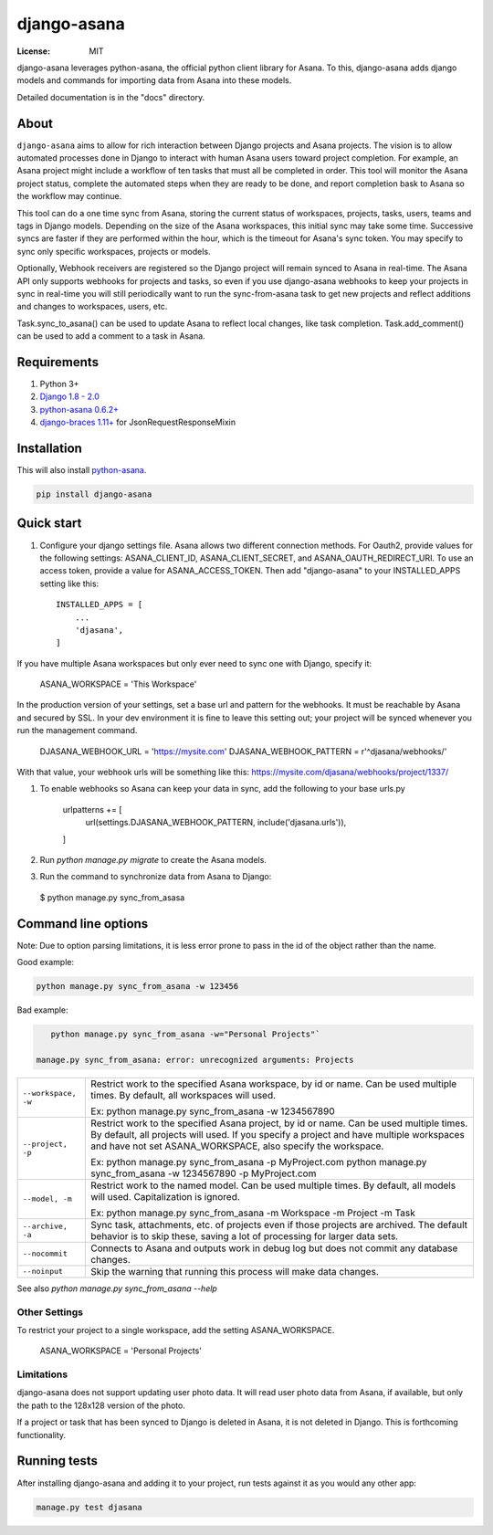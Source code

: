 ============
django-asana
============

:License: MIT

.. image:: https://travis-ci.org/sbywater/django-asana.svg?branch=master
    :target: https://travis-ci.org/sbywater/django-asana
.. image:: https://coveralls.io/repos/github/sbywater/django-asana/badge.svg
    :target: https://coveralls.io/github/sbywater/django-asana
.. image:: https://badge.fury.io/py/django-asana.svg
    :target: https://badge.fury.io/py/django-asana

django-asana leverages python-asana, the official python client library for Asana. To this, django-asana adds
django models and commands for importing data from Asana into these models.

Detailed documentation is in the "docs" directory.

About
=====

``django-asana`` aims to allow for rich interaction between Django projects and Asana projects. The vision is to allow automated processes done in Django to interact with human Asana users toward project completion. For example, an Asana project might include a workflow of ten tasks that must all be completed in order. This tool will monitor the Asana project status, complete the automated steps when they are ready to be done, and report completion bask to Asana so the workflow may continue.

This tool can do a one time sync from Asana, storing the current status of workspaces, projects, tasks, users, teams and tags in Django models. Depending on the size of the Asana workspaces, this initial sync may take some time. Successive syncs are faster if they are performed within the hour, which is the timeout for Asana's sync token. You may specify to sync only specific workspaces, projects or models.

Optionally, Webhook receivers are registered so the Django project will remain synced to Asana in real-time. The Asana API only supports webhooks for projects and tasks, so even if you use django-asana webhooks to keep your projects in sync in real-time you will still periodically want to run the sync-from-asana task to get new projects and reflect additions and changes to workspaces, users, etc.

Task.sync_to_asana() can be used to update Asana to reflect local changes, like task completion. Task.add_comment() can be used to add a comment to a task in Asana.


Requirements
============

#. Python 3+
#. `Django 1.8 - 2.0 <https://www.djangoproject.com/>`_
#. `python-asana 0.6.2+ <https://github.com/Asana/python-asana>`_
#. `django-braces 1.11+ <https://django-braces.readthedocs.io/en/latest/index.html>`_ for JsonRequestResponseMixin


Installation
============

This will also install `python-asana <https://github.com/Asana/python-asana>`_.

.. code:: bash

    pip install django-asana

Quick start
===========

#. Configure your django settings file. Asana allows two different connection methods. For Oauth2, provide values for the following settings: ASANA_CLIENT_ID, ASANA_CLIENT_SECRET, and ASANA_OAUTH_REDIRECT_URI. To use an access token, provide a value for ASANA_ACCESS_TOKEN. Then add "django-asana" to your INSTALLED_APPS setting like this::

    INSTALLED_APPS = [
        ...
        'djasana',
    ]

If you have multiple Asana workspaces but only ever need to sync one with Django, specify it:

    ASANA_WORKSPACE = 'This Workspace'

In the production version of your settings, set a base url and pattern for the webhooks. It must be reachable by Asana and secured by SSL. In your dev environment it is fine to leave this setting out; your project will be synced whenever you run the management command.

    DJASANA_WEBHOOK_URL = 'https://mysite.com'
    DJASANA_WEBHOOK_PATTERN = r'^djasana/webhooks/'

With that value, your webhook urls will be something like this: https://mysite.com/djasana/webhooks/project/1337/


#. To enable webhooks so Asana can keep your data in sync, add the following to your base urls.py

    urlpatterns += [
        url(settings.DJASANA_WEBHOOK_PATTERN, include('djasana.urls')),
    ]

#. Run `python manage.py migrate` to create the Asana models.
#. Run the command to synchronize data from Asana to Django:

 $ python manage.py sync_from_asasa


Command line options
====================

Note: Due to option parsing limitations, it is less error prone to pass in the id of the object rather than the name.

Good example:

.. code:: bash

    python manage.py sync_from_asana -w 123456

Bad example:

.. code:: bash

    python manage.py sync_from_asana -w="Personal Projects"`

 manage.py sync_from_asana: error: unrecognized arguments: Projects

===================     ======================================================
``--workspace, -w``     Restrict work to the specified Asana workspace, by id or name. Can be used
                        multiple times. By default, all workspaces will used.

                        Ex: python manage.py sync_from_asana -w 1234567890

``--project, -p``       Restrict work to the specified Asana project, by id or name. Can be used
                        multiple times. By default, all projects will used. If you specify a project
                        and have multiple workspaces and have not set ASANA_WORKSPACE, also specify the workspace.

                        Ex: python manage.py sync_from_asana -p MyProject.com
                        python manage.py sync_from_asana -w 1234567890 -p MyProject.com

``--model, -m``         Restrict work to the named model. Can be used
                        multiple times. By default, all models will used.
                        Capitalization is ignored.

                        Ex: python manage.py sync_from_asana -m Workspace -m Project -m Task

``--archive, -a``       Sync task, attachments, etc. of projects even if those projects are
                        archived. The default behavior is to skip these, saving a lot of processing
                        for larger data sets.

``--nocommit``          Connects to Asana and outputs work in debug log but does not commit any
                        database changes.

``--noinput``           Skip the warning that running this process will make data changes.
===================     ======================================================



See also `python manage.py sync_from_asana --help`


Other Settings
--------------

To restrict your project to a single workspace, add the setting ASANA_WORKSPACE.

    ASANA_WORKSPACE = 'Personal Projects'


Limitations
-----------

django-asana does not support updating user photo data. It will read user photo data from Asana, if available, but only the path to the 128x128 version of the photo.

If a project or task that has been synced to Django is deleted in Asana, it is not deleted in Django. This is forthcoming functionality.

Running tests
=============

After installing django-asana and adding it to your project, run tests against it as you would any other app:

.. code:: bash

    manage.py test djasana
